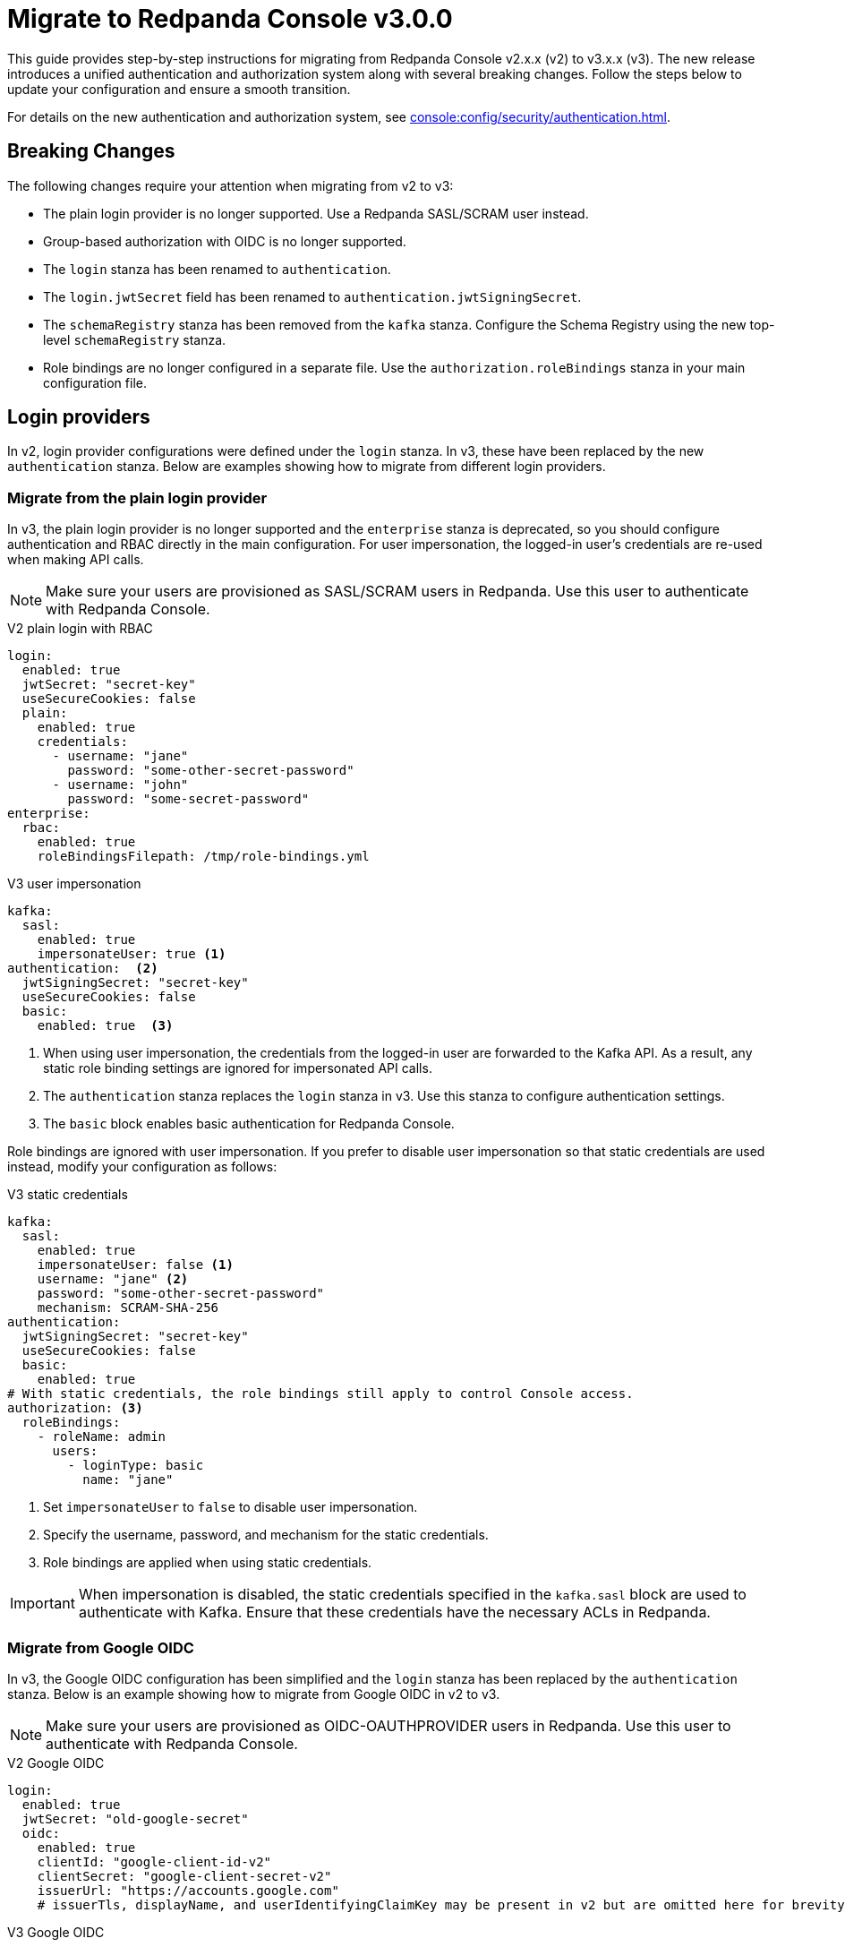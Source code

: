 = Migrate to Redpanda Console v3.0.0

This guide provides step-by-step instructions for migrating from Redpanda Console v2.x.x (v2) to v3.x.x (v3). The new release introduces a unified authentication and authorization system along with several breaking changes. Follow the steps below to update your configuration and ensure a smooth transition.

For details on the new authentication and authorization system, see xref:console:config/security/authentication.adoc[].

== Breaking Changes

The following changes require your attention when migrating from v2 to v3:

* The plain login provider is no longer supported. Use a Redpanda SASL/SCRAM user instead.
* Group-based authorization with OIDC is no longer supported.
* The `login` stanza has been renamed to `authentication`.
* The `login.jwtSecret` field has been renamed to `authentication.jwtSigningSecret`.
* The `schemaRegistry` stanza has been removed from the `kafka` stanza. Configure the Schema Registry using the new top-level `schemaRegistry` stanza.
* Role bindings are no longer configured in a separate file. Use the `authorization.roleBindings` stanza in your main configuration file.

== Login providers

In v2, login provider configurations were defined under the `login` stanza. In v3, these have been replaced by the new `authentication` stanza. Below are examples showing how to migrate from different login providers.

=== Migrate from the plain login provider

In v3, the plain login provider is no longer supported and the `enterprise` stanza is deprecated, so you should configure authentication and RBAC directly in the main configuration. For user impersonation, the logged-in user's credentials are re-used when making API calls.

NOTE: Make sure your users are provisioned as SASL/SCRAM users in Redpanda. Use this user to authenticate with Redpanda Console.

[.side-by-side]
--
.V2 plain login with RBAC
[source,yaml]
----
login:
  enabled: true
  jwtSecret: "secret-key"
  useSecureCookies: false
  plain:
    enabled: true
    credentials:
      - username: "jane"
        password: "some-other-secret-password"
      - username: "john"
        password: "some-secret-password"
enterprise:
  rbac:
    enabled: true
    roleBindingsFilepath: /tmp/role-bindings.yml
----

.V3 user impersonation
[source,yaml]
----
kafka:
  sasl:
    enabled: true
    impersonateUser: true <1>
authentication:  <2>
  jwtSigningSecret: "secret-key"
  useSecureCookies: false
  basic:
    enabled: true  <3>
----
--
<1> When using user impersonation, the credentials from the logged-in user are forwarded to the Kafka API. As a result, any static role binding settings are ignored for impersonated API calls.
<2> The `authentication` stanza replaces the `login` stanza in v3. Use this stanza to configure authentication settings.
<3> The `basic` block enables basic authentication for Redpanda Console.

Role bindings are ignored with user impersonation. If you prefer to disable user impersonation so that static credentials are used instead, modify your configuration as follows:

.V3 static credentials
[source,yaml]
----
kafka:
  sasl:
    enabled: true
    impersonateUser: false <1>
    username: "jane" <2>
    password: "some-other-secret-password"
    mechanism: SCRAM-SHA-256
authentication:
  jwtSigningSecret: "secret-key"
  useSecureCookies: false
  basic:
    enabled: true
# With static credentials, the role bindings still apply to control Console access.
authorization: <3>
  roleBindings:
    - roleName: admin
      users:
        - loginType: basic
          name: "jane"
----

<1> Set `impersonateUser` to `false` to disable user impersonation.
<2> Specify the username, password, and mechanism for the static credentials.
<3> Role bindings are applied when using static credentials.

[IMPORTANT]
====
When impersonation is disabled, the static credentials specified in the `kafka.sasl` block are used to authenticate with Kafka. Ensure that these credentials have the necessary ACLs in Redpanda.
====

=== Migrate from Google OIDC

In v3, the Google OIDC configuration has been simplified and the `login` stanza has been replaced by the `authentication` stanza. Below is an example showing how to migrate from Google OIDC in v2 to v3.

NOTE: Make sure your users are provisioned as OIDC-OAUTHPROVIDER users in Redpanda. Use this user to authenticate with Redpanda Console.

[.side-by-side]
--
.V2 Google OIDC
[source,yaml]
----
login:
  enabled: true
  jwtSecret: "old-google-secret"
  oidc:
    enabled: true
    clientId: "google-client-id-v2"
    clientSecret: "google-client-secret-v2"
    issuerUrl: "https://accounts.google.com"
    # issuerTls, displayName, and userIdentifyingClaimKey may be present in v2 but are omitted here for brevity.
----

.V3 Google OIDC
[source,yaml]
----
kafka:
  sasl:
    enabled: true
    impersonateUser: true <1>
authentication: <2>
  jwtSigningSecret: "old-google-secret"
  useSecureCookies: true
  oidc: <3>
    enabled: true
    issuerUrl: "https://accounts.google.com"
    clientId: "google-client-id-v2"
    clientSecret: "google-client-secret-v2"
----
--
<1> When using user impersonation, the credentials from the logged-in user are forwarded to the Kafka API. As a result, any static role binding settings are ignored for impersonated API calls.
<2> The `authentication` stanza replaces the `login` stanza in v3. Use this stanza to configure authentication settings.
<3> The `oidc` block enables OIDC authentication for Redpanda Console. See xref:console:config/security/authentication.adoc[].

=== Migrate from GitHub OIDC

In v3, the GitHub OIDC configuration has been simplified and the `login` stanza has been replaced by the `authentication` stanza. Below is an example showing how to migrate from GitHub OIDC in v2 to v3.

NOTE: Make sure your users are provisioned as OIDC-OAUTHPROVIDER users in Redpanda. Use this user to authenticate with Redpanda Console.

[.side-by-side]
--
.V2 GitHub OIDC
[source,yaml]
----
login:
  enabled: true
  jwtSecret: "old-github-secret"
  github:
    enabled: true
    clientId: "github-client-id-v2"
    clientSecret: "github-client-secret-v2"
    # The directory configuration for GitHub teams was available in v2 but is no longer supported.
----

.V3 GitHub OIDC
[source,yaml]
----
kafka:
  sasl:
    enabled: true
    impersonateUser: true <1>
authentication: <2>
  jwtSigningSecret: "old-github-secret"
  useSecureCookies: true
  oidc: <3>
    enabled: true
    clientId: "github-client-id-v2"
    clientSecret: "github-client-secret-v2"
----
--
<1> When using user impersonation, the credentials from the logged-in user are forwarded to the Kafka API. As a result, any static role binding settings are ignored for impersonated API calls.
<2> The `authentication` stanza replaces the `login` stanza in v3. Use this stanza to configure authentication settings.
<3> The `oidc` block enables OIDC authentication for Redpanda Console. See xref:console:config/security/authentication.adoc[].

[IMPORTANT]
====
Redpanda Console v3 no longer supports GitHub team synchronization or group-based authorization through OIDC groups.
====

=== Migrate from Keycloak OIDC

In v3, the Keycloak OIDC configuration has been simplified and the `login` stanza has been replaced by the `authentication` stanza. Below is an example showing how to migrate from Keycloak OIDC in v2 to v3.

NOTE: Make sure your users are provisioned as OIDC-OAUTHPROVIDER users in Redpanda. Use this user to authenticate with Redpanda Console.

[.side-by-side]
--
.V2 Keycloak OIDC
[source,yaml]
----
login:
  enabled: true
  jwtSecret: "old-keycloak-secret"
  keycloak:
    enabled: true
    url: "https://keycloak.internal.company.com"
    realm: "old-realm-v2"
    clientId: "keycloak-client-id-v2"
    clientSecret: "keycloak-client-secret-v2"
    # The directory configuration for syncing Keycloak groups was included in v2 but is no longer supported.
----

.V3 Keycloak OIDC
[source,yaml]
----
kafka:
  sasl:
    enabled: true
    impersonateUser: true <1>
authentication: <2>
  jwtSigningSecret: "old-keycloak-secret"
  useSecureCookies: true
  oidc: <3>
    enabled: true
    url: "https://keycloak.internal.company.com"
    realm: "old-realm-v2"
    clientId: "keycloak-client-id-v2"
    clientSecret: "keycloak-client-secret-v2"
----
--
<1> When using user impersonation, the credentials from the logged-in user are forwarded to the Kafka API. As a result, any static role binding settings are ignored for impersonated API calls.
<2> The `authentication` stanza replaces the `login` stanza in v3. Use this stanza to configure authentication settings.
<3> The `oidc` block enables OIDC authentication for Redpanda Console. See xref:console:config/security/authentication.adoc[].

[IMPORTANT]
====
The directory configuration for group sync with Keycloak is deprecated in v3.
====

== Reconfigure Schema Registry settings

In v2, the Schema Registry configuration was nested under the `kafka` stanza. In v3, this configuration is now a top-level stanza.

[.side-by-side]
--
.V2 Schema Registry
[source,yaml]
----
kafka:
  schemaRegistry:
    enabled: true
    urls:
      - "http://schema-registry.mycompany.com:8081"
----

.V3 Schema Registry
[source,yaml]
----
schemaRegistry:
  enabled: true
  urls:
    - "http://schema-registry.mycompany.com:8081"
----
--

== Integrate role bindings

In v2, role bindings could be configured in a separate file or within the `enterprise` stanza. In v3, the `enterprise` stanza is deprecated, and role bindings must now be configured directly in your main configuration under the `authorization.roleBindings` stanza.

[.side-by-side]
--
.V2 role bindings
[source,yaml]
----
enterprise:
  rbac:
    enabled: true
    roleBindingsFilepath: "/path/to/roleBindings.yaml"
# v2: Role bindings configured in a separate file.
roleBindings:
  - roleName: admin
    metadata:
      name: Developers
      creator: John Doe
    subjects:
      - kind: user
        provider: Plain
        name: alice
----

.V3 role bindings
[source,yaml]
----
authorization:
  roleBindings:
    - roleName: admin
      users:
        - loginType: basic
          name: alice
----
--

== Validate migration

After updating your configuration, verify that:

- Users can log in using the new authentication settings.
- API calls to Kafka, Schema Registry, and the Admin API are authenticated correctly.

== Suggested reading

- xref:console:config/security/index.adoc[]
